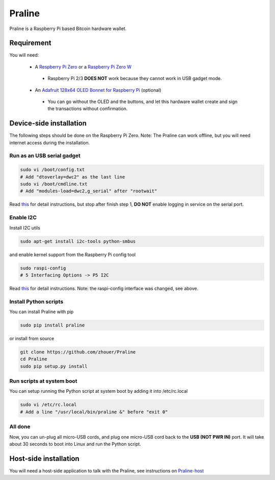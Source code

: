 Praline
#######

Praline is a Raspberry Pi based Bitcoin hardware wallet.

.. image:: https://raw.githubusercontent.com/zhouer/Praline/master/praline.jpg
    :alt: The Praline hardware wallet
    
Requirement
===========

You will need:

 * A `Respberry Pi Zero <https://www.raspberrypi.org/products/raspberry-pi-zero/>`_ or a `Raspberry Pi Zero W <https://www.raspberrypi.org/products/raspberry-pi-zero-w/>`_
  * Raspberry Pi 2/3 **DOES NOT** work because they cannot work in USB gadget mode.
 * An `Adafruit 128x64 OLED Bonnet for Raspberry Pi <https://learn.adafruit.com/adafruit-128x64-oled-bonnet-for-raspberry-pi/>`_ (optional)
  * You can go without the OLED and the buttons, and let this hardware wallet create and sign the transactions without confirmation.

Device-side installation
========================

The following steps should be done on the Raspberry Pi Zero.
Note: The Praline can work offline, but you will need internet access during the installation.

Run as an USB serial gadget
--------------------------

.. code-block:: sh

    sudo vi /boot/config.txt
    # Add "dtoverlay=dwc2" as the last line
    sudo vi /boot/cmdline.txt
    # Add "modules-load=dwc2,g_serial" after "rootwait"

Read `this <https://learn.adafruit.com/turning-your-raspberry-pi-zero-into-a-usb-gadget/serial-gadget>`_
for detail instructions, but stop after finish step 1, **DO NOT** enable logging in service on the serial port.

Enable I2C
----------

Install I2C utils

.. code-block:: sh

    sudo apt-get install i2c-tools python-smbus

and enable kernel support from the Raspberry Pi config tool

.. code-block:: sh

    sudo raspi-config
    # 5 Interfacing Options -> P5 I2C

Read `this <https://learn.adafruit.com/adafruits-raspberry-pi-lesson-4-gpio-setup/configuring-i2c>`_
for detail instructions. Note: the raspi-config interface was changed, see above.

Install Python scripts
----------------------

You can install Praline with pip

.. code-block:: sh

    sudo pip install praline

or install from source

.. code-block:: sh

    git clone https://github.com/zhouer/Praline
    cd Praline
    sudo pip setup.py install

Run scripts at system boot
--------------------------

You can setup running the Python script at system boot by adding it into /etc/rc.local

.. code-block:: sh

    sudo vi /etc/rc.local
    # Add a line "/usr/local/bin/praline &" before "exit 0"

All done
--------

Now, you can un-plug all micro-USB cords, and plug one micro-USB cord back to the **USB (NOT PWR IN)** port.
It will take about 30 seconds to boot into Linux and run the Python script.

Host-side installation
======================

You will need a host-side application to talk with the Praline,
see instructions on `Praline-host <https://github.com/zhouer/Praline-host>`_

